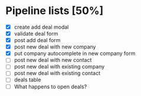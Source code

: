 * Pipeline lists [50%]
  - [X] create add deal modal
  - [X] validate deal form
  - [X] post add deal form
  - [X] post new deal with new company
  - [X] put company autocomplete in new company form
  - [ ] post new deal with new contact
  - [ ] post new deal with existing company
  - [ ] post new deal with existing contact
  - [ ] deals table
  - [ ] What happens to open deals?

